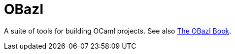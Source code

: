 = OBazl

A suite of tools for building OCaml projects.  See also link:https://obazl.github.io/docs_obazl[The OBazl Book].
